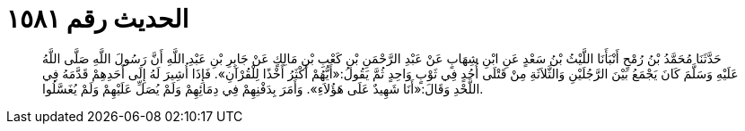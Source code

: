 
= الحديث رقم ١٥٨١

[quote.hadith]
حَدَّثَنَا مُحَمَّدُ بْنُ رُمْحٍ أَنْبَأَنَا اللَّيْثُ بْنُ سَعْدٍ عَنِ ابْنِ شِهَابٍ عَنْ عَبْدِ الرَّحْمَنِ بْنِ كَعْبِ بْنِ مَالِكٍ عَنْ جَابِرِ بْنِ عَبْدِ اللَّهِ أَنَّ رَسُولَ اللَّهِ صَلَّى اللَّهُ عَلَيْهِ وَسَلَّمَ كَانَ يَجْمَعُ بَيْنَ الرَّجُلَيْنِ وَالثَّلاَثَةِ مِنْ قَتْلَى أُحُدٍ فِي ثَوْبٍ وَاحِدٍ ثُمَّ يَقُولُ:«أَيُّهُمْ أَكْثَرُ أَخْذًا لِلْقُرْآنِ». فَإِذَا أُشِيرَ لَهُ إِلَى أَحَدِهِمْ قَدَّمَهُ فِي اللَّحْدِ وَقَالَ:«أَنَا شَهِيدٌ عَلَى هَؤُلاَءِ». وَأَمَرَ بِدَفْنِهِمْ فِي دِمَائِهِمْ وَلَمْ يُصَلِّ عَلَيْهِمْ وَلَمْ يُغَسَّلُوا.